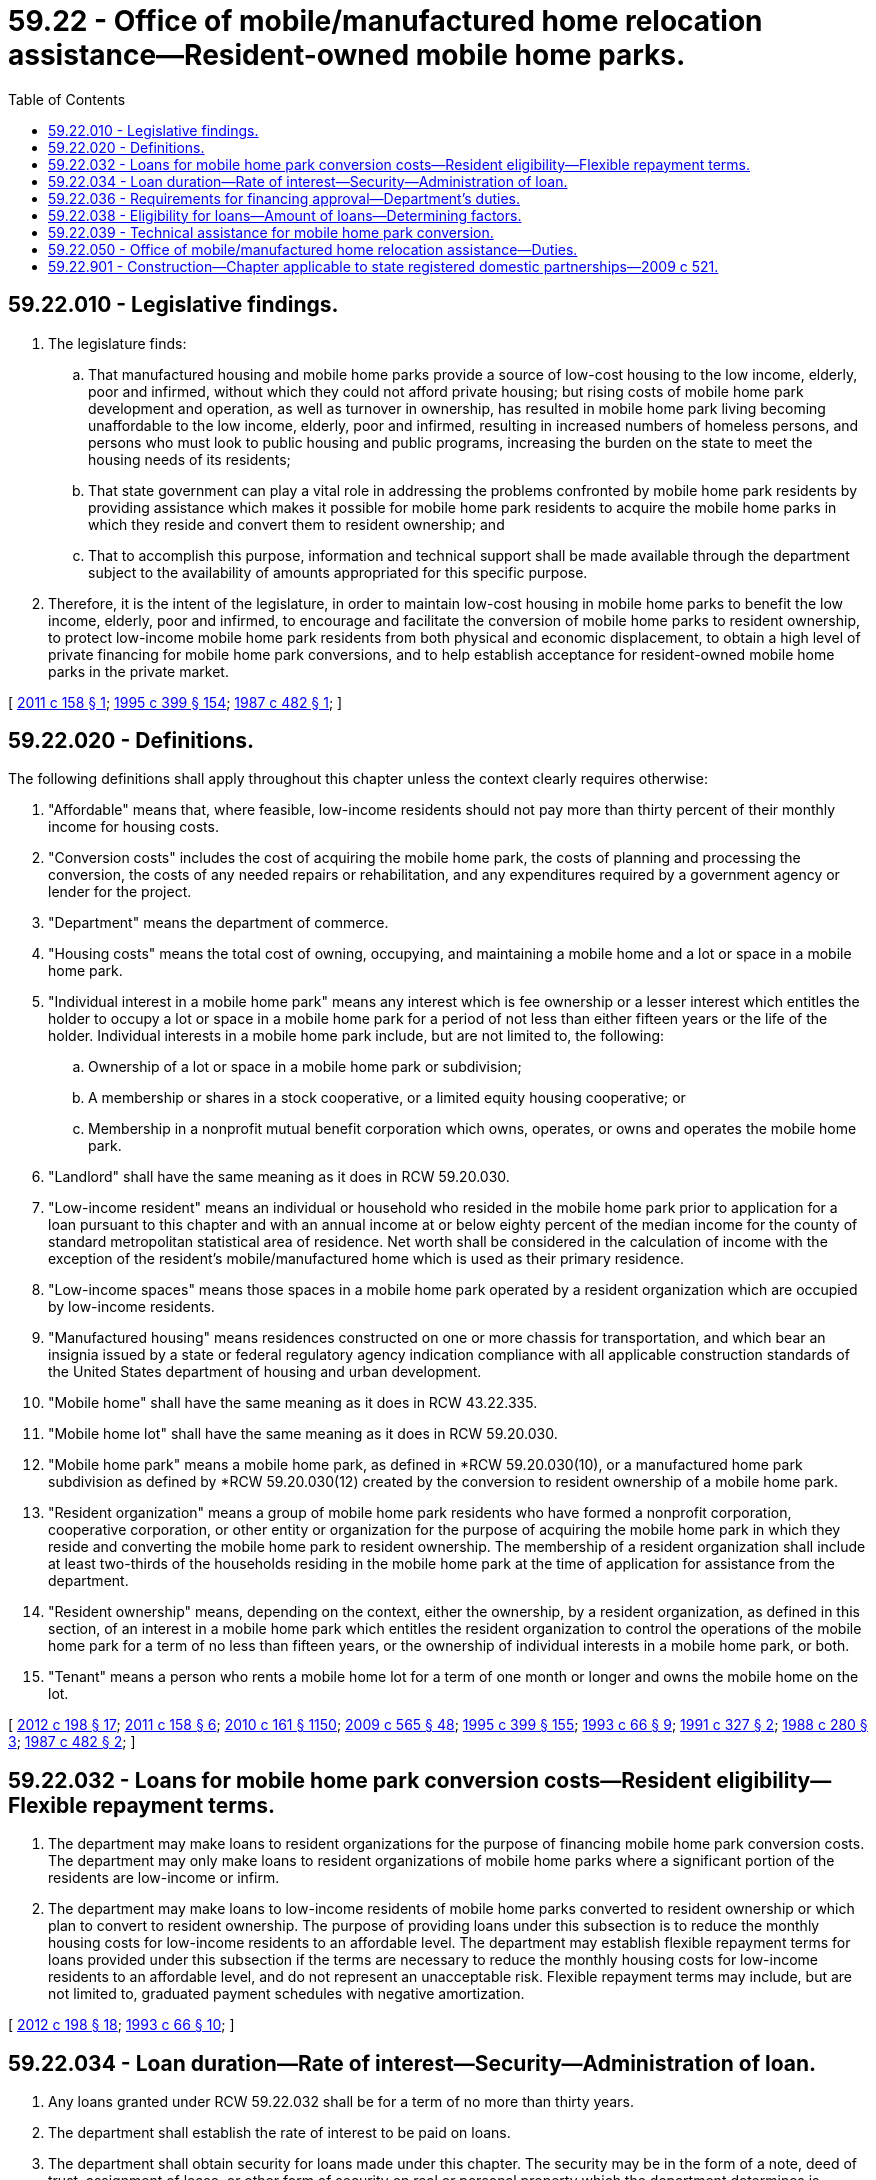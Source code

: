 = 59.22 - Office of mobile/manufactured home relocation assistance—Resident-owned mobile home parks.
:toc:

== 59.22.010 - Legislative findings.
. The legislature finds:

.. That manufactured housing and mobile home parks provide a source of low-cost housing to the low income, elderly, poor and infirmed, without which they could not afford private housing; but rising costs of mobile home park development and operation, as well as turnover in ownership, has resulted in mobile home park living becoming unaffordable to the low income, elderly, poor and infirmed, resulting in increased numbers of homeless persons, and persons who must look to public housing and public programs, increasing the burden on the state to meet the housing needs of its residents;

.. That state government can play a vital role in addressing the problems confronted by mobile home park residents by providing assistance which makes it possible for mobile home park residents to acquire the mobile home parks in which they reside and convert them to resident ownership; and

.. That to accomplish this purpose, information and technical support shall be made available through the department subject to the availability of amounts appropriated for this specific purpose.

. Therefore, it is the intent of the legislature, in order to maintain low-cost housing in mobile home parks to benefit the low income, elderly, poor and infirmed, to encourage and facilitate the conversion of mobile home parks to resident ownership, to protect low-income mobile home park residents from both physical and economic displacement, to obtain a high level of private financing for mobile home park conversions, and to help establish acceptance for resident-owned mobile home parks in the private market.

[ http://lawfilesext.leg.wa.gov/biennium/2011-12/Pdf/Bills/Session%20Laws/House/1502-S.SL.pdf?cite=2011%20c%20158%20§%201[2011 c 158 § 1]; http://lawfilesext.leg.wa.gov/biennium/1995-96/Pdf/Bills/Session%20Laws/House/1014.SL.pdf?cite=1995%20c%20399%20§%20154[1995 c 399 § 154]; http://leg.wa.gov/CodeReviser/documents/sessionlaw/1987c482.pdf?cite=1987%20c%20482%20§%201[1987 c 482 § 1]; ]

== 59.22.020 - Definitions.
The following definitions shall apply throughout this chapter unless the context clearly requires otherwise:

. "Affordable" means that, where feasible, low-income residents should not pay more than thirty percent of their monthly income for housing costs.

. "Conversion costs" includes the cost of acquiring the mobile home park, the costs of planning and processing the conversion, the costs of any needed repairs or rehabilitation, and any expenditures required by a government agency or lender for the project.

. "Department" means the department of commerce.

. "Housing costs" means the total cost of owning, occupying, and maintaining a mobile home and a lot or space in a mobile home park.

. "Individual interest in a mobile home park" means any interest which is fee ownership or a lesser interest which entitles the holder to occupy a lot or space in a mobile home park for a period of not less than either fifteen years or the life of the holder. Individual interests in a mobile home park include, but are not limited to, the following:

.. Ownership of a lot or space in a mobile home park or subdivision;

.. A membership or shares in a stock cooperative, or a limited equity housing cooperative; or

.. Membership in a nonprofit mutual benefit corporation which owns, operates, or owns and operates the mobile home park.

. "Landlord" shall have the same meaning as it does in RCW 59.20.030.

. "Low-income resident" means an individual or household who resided in the mobile home park prior to application for a loan pursuant to this chapter and with an annual income at or below eighty percent of the median income for the county of standard metropolitan statistical area of residence. Net worth shall be considered in the calculation of income with the exception of the resident's mobile/manufactured home which is used as their primary residence.

. "Low-income spaces" means those spaces in a mobile home park operated by a resident organization which are occupied by low-income residents.

. "Manufactured housing" means residences constructed on one or more chassis for transportation, and which bear an insignia issued by a state or federal regulatory agency indication compliance with all applicable construction standards of the United States department of housing and urban development.

. "Mobile home" shall have the same meaning as it does in RCW 43.22.335.

. "Mobile home lot" shall have the same meaning as it does in RCW 59.20.030.

. "Mobile home park" means a mobile home park, as defined in *RCW 59.20.030(10), or a manufactured home park subdivision as defined by *RCW 59.20.030(12) created by the conversion to resident ownership of a mobile home park.

. "Resident organization" means a group of mobile home park residents who have formed a nonprofit corporation, cooperative corporation, or other entity or organization for the purpose of acquiring the mobile home park in which they reside and converting the mobile home park to resident ownership. The membership of a resident organization shall include at least two-thirds of the households residing in the mobile home park at the time of application for assistance from the department.

. "Resident ownership" means, depending on the context, either the ownership, by a resident organization, as defined in this section, of an interest in a mobile home park which entitles the resident organization to control the operations of the mobile home park for a term of no less than fifteen years, or the ownership of individual interests in a mobile home park, or both.

. "Tenant" means a person who rents a mobile home lot for a term of one month or longer and owns the mobile home on the lot.

[ http://lawfilesext.leg.wa.gov/biennium/2011-12/Pdf/Bills/Session%20Laws/Senate/6581-S.SL.pdf?cite=2012%20c%20198%20§%2017[2012 c 198 § 17]; http://lawfilesext.leg.wa.gov/biennium/2011-12/Pdf/Bills/Session%20Laws/House/1502-S.SL.pdf?cite=2011%20c%20158%20§%206[2011 c 158 § 6]; http://lawfilesext.leg.wa.gov/biennium/2009-10/Pdf/Bills/Session%20Laws/Senate/6379.SL.pdf?cite=2010%20c%20161%20§%201150[2010 c 161 § 1150]; http://lawfilesext.leg.wa.gov/biennium/2009-10/Pdf/Bills/Session%20Laws/House/2242.SL.pdf?cite=2009%20c%20565%20§%2048[2009 c 565 § 48]; http://lawfilesext.leg.wa.gov/biennium/1995-96/Pdf/Bills/Session%20Laws/House/1014.SL.pdf?cite=1995%20c%20399%20§%20155[1995 c 399 § 155]; http://lawfilesext.leg.wa.gov/biennium/1993-94/Pdf/Bills/Session%20Laws/Senate/5482-S.SL.pdf?cite=1993%20c%2066%20§%209[1993 c 66 § 9]; http://lawfilesext.leg.wa.gov/biennium/1991-92/Pdf/Bills/Session%20Laws/House/1440-S.SL.pdf?cite=1991%20c%20327%20§%202[1991 c 327 § 2]; http://leg.wa.gov/CodeReviser/documents/sessionlaw/1988c280.pdf?cite=1988%20c%20280%20§%203[1988 c 280 § 3]; http://leg.wa.gov/CodeReviser/documents/sessionlaw/1987c482.pdf?cite=1987%20c%20482%20§%202[1987 c 482 § 2]; ]

== 59.22.032 - Loans for mobile home park conversion costs—Resident eligibility—Flexible repayment terms.
. The department may make loans to resident organizations for the purpose of financing mobile home park conversion costs. The department may only make loans to resident organizations of mobile home parks where a significant portion of the residents are low-income or infirm.

. The department may make loans to low-income residents of mobile home parks converted to resident ownership or which plan to convert to resident ownership. The purpose of providing loans under this subsection is to reduce the monthly housing costs for low-income residents to an affordable level. The department may establish flexible repayment terms for loans provided under this subsection if the terms are necessary to reduce the monthly housing costs for low-income residents to an affordable level, and do not represent an unacceptable risk. Flexible repayment terms may include, but are not limited to, graduated payment schedules with negative amortization.

[ http://lawfilesext.leg.wa.gov/biennium/2011-12/Pdf/Bills/Session%20Laws/Senate/6581-S.SL.pdf?cite=2012%20c%20198%20§%2018[2012 c 198 § 18]; http://lawfilesext.leg.wa.gov/biennium/1993-94/Pdf/Bills/Session%20Laws/Senate/5482-S.SL.pdf?cite=1993%20c%2066%20§%2010[1993 c 66 § 10]; ]

== 59.22.034 - Loan duration—Rate of interest—Security—Administration of loan.
. Any loans granted under RCW 59.22.032 shall be for a term of no more than thirty years.

. The department shall establish the rate of interest to be paid on loans.

. The department shall obtain security for loans made under this chapter. The security may be in the form of a note, deed of trust, assignment of lease, or other form of security on real or personal property which the department determines is adequate to protect the interests of the state. To the extent applicable, the documents evidencing the security shall be recorded or referenced in a recorded document in the office of the county auditor of the county in which the mobile home park is located.

. The department may contract with private lenders, nonprofit organizations, or units of local government to provide program administration and to service loans made under this chapter.

[ http://lawfilesext.leg.wa.gov/biennium/2011-12/Pdf/Bills/Session%20Laws/Senate/6581-S.SL.pdf?cite=2012%20c%20198%20§%2019[2012 c 198 § 19]; http://lawfilesext.leg.wa.gov/biennium/1993-94/Pdf/Bills/Session%20Laws/Senate/5482-S.SL.pdf?cite=1993%20c%2066%20§%2011[1993 c 66 § 11]; ]

== 59.22.036 - Requirements for financing approval—Department's duties.
Before providing financing under this chapter, the department shall require:

. Verification that at least two-thirds of the households residing in the mobile home park support the plan for acquisition and conversion of the park;

. Verification that either no park residents will be involuntarily displaced as a result of the park conversion, or the impacts of displacement will be mitigated so as not to impose a hardship on the displaced resident;

. Projected costs and sources of funds for conversion activities;

. A projected operating budget for the park during and after conversion; and

. A management plan for the conversion and operation of the park.

[ http://lawfilesext.leg.wa.gov/biennium/1993-94/Pdf/Bills/Session%20Laws/Senate/5482-S.SL.pdf?cite=1993%20c%2066%20§%2012[1993 c 66 § 12]; ]

== 59.22.038 - Eligibility for loans—Amount of loans—Determining factors.
The department shall consider the following factors in determining the eligibility for, and the amount, of loans made under this chapter:

. The reasonableness of the conversion costs relating to repairs, rehabilitation, construction, or other costs;

. The number of available and affordable mobile home park spaces in the general area;

. The adequacy of the management plan for the conversion and operation of the park; and

. Other factors established by the department by rule.

[ http://lawfilesext.leg.wa.gov/biennium/1993-94/Pdf/Bills/Session%20Laws/Senate/5482-S.SL.pdf?cite=1993%20c%2066%20§%2013[1993 c 66 § 13]; ]

== 59.22.039 - Technical assistance for mobile home park conversion.
The department may provide technical assistance to resident organizations who wish to convert the mobile home park in which they reside to resident ownership. Technical assistance does not include details connected with the sale or conversion of a mobile home park which would require the department to act in a representative capacity, or the drafting of documents affecting legal or property rights of the parties by the department.

[ http://lawfilesext.leg.wa.gov/biennium/1993-94/Pdf/Bills/Session%20Laws/Senate/5482-S.SL.pdf?cite=1993%20c%2066%20§%2014[1993 c 66 § 14]; ]

== 59.22.050 - Office of mobile/manufactured home relocation assistance—Duties.
In order to provide general assistance to resident organizations, qualified tenant organizations, and tenants, the department shall establish an office of mobile/manufactured home relocation assistance. This office shall:

. Subject to the availability of amounts appropriated for this specific purpose, provide, either directly or through contracted services, technical assistance to qualified tenant organizations as defined in RCW 59.20.030 and resident organizations or persons in the process of forming a resident organization pursuant to this chapter. The office will keep records of its activities in this area.

. Administer the mobile home relocation assistance program established in chapter 59.21 RCW, including verifying the eligibility of tenants for relocation assistance.

[ http://lawfilesext.leg.wa.gov/biennium/2011-12/Pdf/Bills/Session%20Laws/House/1502-S.SL.pdf?cite=2011%20c%20158%20§%202[2011 c 158 § 2]; http://lawfilesext.leg.wa.gov/biennium/2007-08/Pdf/Bills/Session%20Laws/House/1621-S2.SL.pdf?cite=2008%20c%20116%20§%206[2008 c 116 § 6]; http://lawfilesext.leg.wa.gov/biennium/2007-08/Pdf/Bills/Session%20Laws/House/2118-S.SL.pdf?cite=2007%20c%20432%20§%209[2007 c 432 § 9]; http://lawfilesext.leg.wa.gov/biennium/1991-92/Pdf/Bills/Session%20Laws/House/1440-S.SL.pdf?cite=1991%20c%20327%20§%203[1991 c 327 § 3]; 2005 c 429 § 9; http://leg.wa.gov/CodeReviser/documents/sessionlaw/1989c294.pdf?cite=1989%20c%20294%20§%201[1989 c 294 § 1]; http://leg.wa.gov/CodeReviser/documents/sessionlaw/1988c280.pdf?cite=1988%20c%20280%20§%202[1988 c 280 § 2]; ]

== 59.22.901 - Construction—Chapter applicable to state registered domestic partnerships—2009 c 521.
For the purposes of this chapter, the terms spouse, marriage, marital, husband, wife, widow, widower, next of kin, and family shall be interpreted as applying equally to state registered domestic partnerships or individuals in state registered domestic partnerships as well as to marital relationships and married persons, and references to dissolution of marriage shall apply equally to state registered domestic partnerships that have been terminated, dissolved, or invalidated, to the extent that such interpretation does not conflict with federal law. Where necessary to implement chapter 521, Laws of 2009, gender-specific terms such as husband and wife used in any statute, rule, or other law shall be construed to be gender neutral, and applicable to individuals in state registered domestic partnerships.

[ http://lawfilesext.leg.wa.gov/biennium/2009-10/Pdf/Bills/Session%20Laws/Senate/5688-S2.SL.pdf?cite=2009%20c%20521%20§%20142[2009 c 521 § 142]; ]

